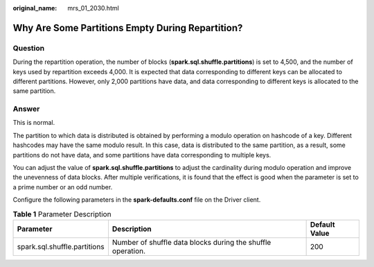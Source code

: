 :original_name: mrs_01_2030.html

.. _mrs_01_2030:

Why Are Some Partitions Empty During Repartition?
=================================================

Question
--------

During the repartition operation, the number of blocks (**spark.sql.shuffle.partitions**) is set to 4,500, and the number of keys used by repartition exceeds 4,000. It is expected that data corresponding to different keys can be allocated to different partitions. However, only 2,000 partitions have data, and data corresponding to different keys is allocated to the same partition.

Answer
------

This is normal.

The partition to which data is distributed is obtained by performing a modulo operation on hashcode of a key. Different hashcodes may have the same modulo result. In this case, data is distributed to the same partition, as a result, some partitions do not have data, and some partitions have data corresponding to multiple keys.

You can adjust the value of **spark.sql.shuffle.partitions** to adjust the cardinality during modulo operation and improve the unevenness of data blocks. After multiple verifications, it is found that the effect is good when the parameter is set to a prime number or an odd number.

Configure the following parameters in the **spark-defaults.conf** file on the Driver client.

.. table:: **Table 1** Parameter Description

   +------------------------------+-------------------------------------------------------------+---------------+
   | Parameter                    | Description                                                 | Default Value |
   +==============================+=============================================================+===============+
   | spark.sql.shuffle.partitions | Number of shuffle data blocks during the shuffle operation. | 200           |
   +------------------------------+-------------------------------------------------------------+---------------+
